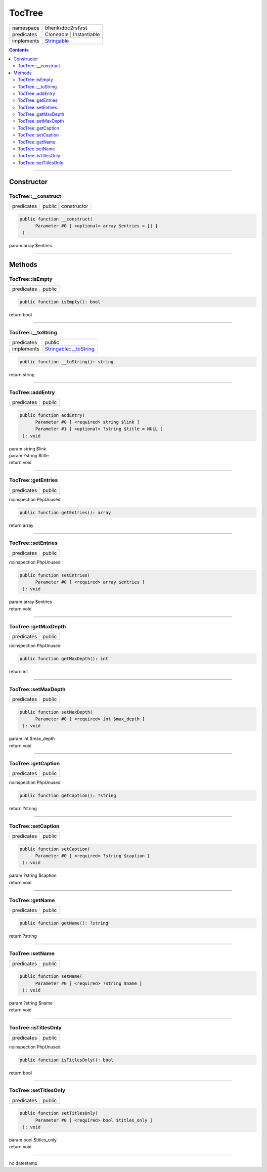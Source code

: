 .. required styles !!
.. raw:: html

    <style> .block {color:lightgrey; font-size: 0.6em; display: block; align-items: center; background-color:black; width:8em; height:8em;padding-left:7px;} </style>
    <style> .tag0 {color:grey; font-size: 0.9em; font-family: "Courier New", monospace;} </style>
    <style> .tag3 {color:grey; font-size: 0.9em; display: inline-block; width:3.1ch; font-family: "Courier New", monospace;} </style>
    <style> .tag4 {color:grey; font-size: 0.9em; display: inline-block; width:4.1ch; font-family: "Courier New", monospace;} </style>
    <style> .tag5 {color:grey; font-size: 0.9em; display: inline-block; width:5.1ch; font-family: "Courier New", monospace;} </style>
    <style> .tag6 {color:grey; font-size: 0.9em; display: inline-block; width:6.1ch; font-family: "Courier New", monospace;} </style>
    <style> .tag7 {color:grey; font-size: 0.9em; display: inline-block; width:7.1ch; font-family: "Courier New", monospace;} </style>
    <style> .tag8 {color:grey; font-size: 0.9em; display: inline-block; width:8.1ch; font-family: "Courier New", monospace;} </style>
    <style> .tag9 {color:grey; font-size: 0.9em; display: inline-block; width:9.1ch; font-family: "Courier New", monospace;} </style>
    <style> .tag10 {color:grey; font-size: 0.9em; display: inline-block; width:10.1ch; font-family: "Courier New", monospace;} </style>
    <style> .tag11 {color:grey; font-size: 0.9em; display: inline-block; width:11.1ch; font-family: "Courier New", monospace;} </style>
    <style> .tag12 {color:grey; font-size: 0.9em; display: inline-block; width:12.1ch; font-family: "Courier New", monospace;} </style>
    <style> .tagsign {color:grey; font-size: 0.9em; display: inline-block; width:3.2em;} </style>
    <style> .param {color:#005858; background-color:#F8F8F8; font-size: 0.8em; border:1px solid #D0D0D0;padding-left: 5px; padding-right: 5px;} </style>
    <style> .tech {color:#005858; background-color:#F8F8F8; font-size: 0.9em; border:1px solid #D0D0D0;padding-left: 5px; padding-right: 5px;} </style>

.. end required styles

.. required roles !!
.. role:: block
.. role:: tag0
.. role:: tag3
.. role:: tag4
.. role:: tag5
.. role:: tag6
.. role:: tag7
.. role:: tag8
.. role:: tag9
.. role:: tag10
.. role:: tag11
.. role:: tag12
.. role:: tagsign
.. role:: param
.. role:: tech

.. end required roles

.. _bhenk\doc2rst\rst\TocTree:

TocTree
=======

.. table::
   :widths: auto
   :align: left

   ========== ================================================================== 
   namespace  bhenk\\doc2rst\\rst                                                
   predicates Cloneable | Instantiable                                           
   implements `Stringable <https://www.php.net/manual/en/class.stringable.php>`_ 
   ========== ================================================================== 


.. contents::


----


.. _bhenk\doc2rst\rst\TocTree::Constructor:

Constructor
+++++++++++


.. _bhenk\doc2rst\rst\TocTree::__construct:

TocTree::__construct
--------------------

.. table::
   :widths: auto
   :align: left

   ========== ==================== 
   predicates public | constructor 
   ========== ==================== 


.. code-block:: php

   public function __construct(
         Parameter #0 [ <optional> array $entries = [] ]
    )


| :tag5:`param` array :param:`$entries`


----


.. _bhenk\doc2rst\rst\TocTree::Methods:

Methods
+++++++


.. _bhenk\doc2rst\rst\TocTree::isEmpty:

TocTree::isEmpty
----------------

.. table::
   :widths: auto
   :align: left

   ========== ====== 
   predicates public 
   ========== ====== 


.. code-block:: php

   public function isEmpty(): bool


| :tag6:`return` bool


----


.. _bhenk\doc2rst\rst\TocTree::__toString:

TocTree::__toString
-------------------

.. table::
   :widths: auto
   :align: left

   ========== =================================================================================== 
   predicates public                                                                              
   implements `Stringable::__toString <https://www.php.net/manual/en/stringable.__tostring.php>`_ 
   ========== =================================================================================== 


.. code-block:: php

   public function __toString(): string


| :tag6:`return` string


----


.. _bhenk\doc2rst\rst\TocTree::addEntry:

TocTree::addEntry
-----------------

.. table::
   :widths: auto
   :align: left

   ========== ====== 
   predicates public 
   ========== ====== 


.. code-block:: php

   public function addEntry(
         Parameter #0 [ <required> string $link ]
         Parameter #1 [ <optional> ?string $title = NULL ]
    ): void


| :tag6:`param` string :param:`$link`
| :tag6:`param` ?\ string :param:`$title`
| :tag6:`return` void


----


.. _bhenk\doc2rst\rst\TocTree::getEntries:

TocTree::getEntries
-------------------

.. table::
   :widths: auto
   :align: left

   ========== ====== 
   predicates public 
   ========== ====== 




| :tag12:`noinspection` PhpUnused


.. code-block:: php

   public function getEntries(): array


| :tag6:`return` array


----


.. _bhenk\doc2rst\rst\TocTree::setEntries:

TocTree::setEntries
-------------------

.. table::
   :widths: auto
   :align: left

   ========== ====== 
   predicates public 
   ========== ====== 




| :tag12:`noinspection` PhpUnused


.. code-block:: php

   public function setEntries(
         Parameter #0 [ <required> array $entries ]
    ): void


| :tag6:`param` array :param:`$entries`
| :tag6:`return` void


----


.. _bhenk\doc2rst\rst\TocTree::getMaxDepth:

TocTree::getMaxDepth
--------------------

.. table::
   :widths: auto
   :align: left

   ========== ====== 
   predicates public 
   ========== ====== 




| :tag12:`noinspection` PhpUnused


.. code-block:: php

   public function getMaxDepth(): int


| :tag6:`return` int


----


.. _bhenk\doc2rst\rst\TocTree::setMaxDepth:

TocTree::setMaxDepth
--------------------

.. table::
   :widths: auto
   :align: left

   ========== ====== 
   predicates public 
   ========== ====== 





.. code-block:: php

   public function setMaxDepth(
         Parameter #0 [ <required> int $max_depth ]
    ): void


| :tag6:`param` int :param:`$max_depth`
| :tag6:`return` void


----


.. _bhenk\doc2rst\rst\TocTree::getCaption:

TocTree::getCaption
-------------------

.. table::
   :widths: auto
   :align: left

   ========== ====== 
   predicates public 
   ========== ====== 




| :tag12:`noinspection` PhpUnused


.. code-block:: php

   public function getCaption(): ?string


| :tag6:`return` ?\ string


----


.. _bhenk\doc2rst\rst\TocTree::setCaption:

TocTree::setCaption
-------------------

.. table::
   :widths: auto
   :align: left

   ========== ====== 
   predicates public 
   ========== ====== 





.. code-block:: php

   public function setCaption(
         Parameter #0 [ <required> ?string $caption ]
    ): void


| :tag6:`param` ?\ string :param:`$caption`
| :tag6:`return` void


----


.. _bhenk\doc2rst\rst\TocTree::getName:

TocTree::getName
----------------

.. table::
   :widths: auto
   :align: left

   ========== ====== 
   predicates public 
   ========== ====== 





.. code-block:: php

   public function getName(): ?string


| :tag6:`return` ?\ string


----


.. _bhenk\doc2rst\rst\TocTree::setName:

TocTree::setName
----------------

.. table::
   :widths: auto
   :align: left

   ========== ====== 
   predicates public 
   ========== ====== 





.. code-block:: php

   public function setName(
         Parameter #0 [ <required> ?string $name ]
    ): void


| :tag6:`param` ?\ string :param:`$name`
| :tag6:`return` void


----


.. _bhenk\doc2rst\rst\TocTree::isTitlesOnly:

TocTree::isTitlesOnly
---------------------

.. table::
   :widths: auto
   :align: left

   ========== ====== 
   predicates public 
   ========== ====== 




| :tag12:`noinspection` PhpUnused


.. code-block:: php

   public function isTitlesOnly(): bool


| :tag6:`return` bool


----


.. _bhenk\doc2rst\rst\TocTree::setTitlesOnly:

TocTree::setTitlesOnly
----------------------

.. table::
   :widths: auto
   :align: left

   ========== ====== 
   predicates public 
   ========== ====== 





.. code-block:: php

   public function setTitlesOnly(
         Parameter #0 [ <required> bool $titles_only ]
    ): void


| :tag6:`param` bool :param:`$titles_only`
| :tag6:`return` void


----

:block:`no datestamp` 
